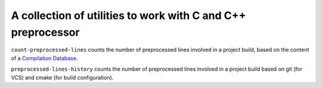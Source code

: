 A collection of utilities to work with C and C++ preprocessor
=============================================================

``count-preprocessed-lines`` counts the number of preprocessed lines involved in a
project build, based on the content of a `Compilation Database <https://clang.llvm.org/docs/JSONCompilationDatabase.html>`_.


``preprocessed-lines-history`` counts the number of preprocessed lines involved
in a project build based on git (for VCS) and cmake (for build configuration).
